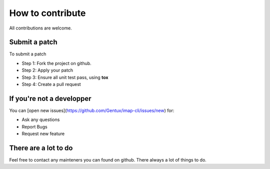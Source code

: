 How to contribute
=================

All contributions are welcome.


Submit a patch
--------------

To submit a patch

* Step 1: Fork the project on github.
* Step 2: Apply your patch
* Step 3: Ensure all unit test pass, using **tox**
* Step 4: Create a pull request


If you're not a developper
--------------------------

You can [open new issues](https://github.com/Gentux/imap-cli/issues/new) for:

* Ask any questions
* Report Bugs
* Request new feature


There are a lot to do
---------------------

Feel free to contact any mainteners you can found on github. There always a lot of things to do.

